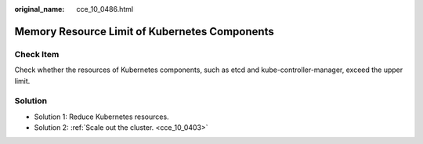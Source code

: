 :original_name: cce_10_0486.html

.. _cce_10_0486:

Memory Resource Limit of Kubernetes Components
==============================================

Check Item
----------

Check whether the resources of Kubernetes components, such as etcd and kube-controller-manager, exceed the upper limit.

Solution
--------

-  Solution 1: Reduce Kubernetes resources.
-  Solution 2: :ref:`Scale out the cluster. <cce_10_0403>`
